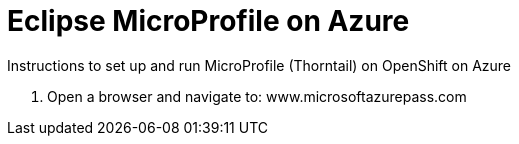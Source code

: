 = Eclipse MicroProfile on Azure

Instructions to set up and run MicroProfile (Thorntail) on OpenShift on Azure

1. Open a browser and navigate to: www.microsoftazurepass.com
